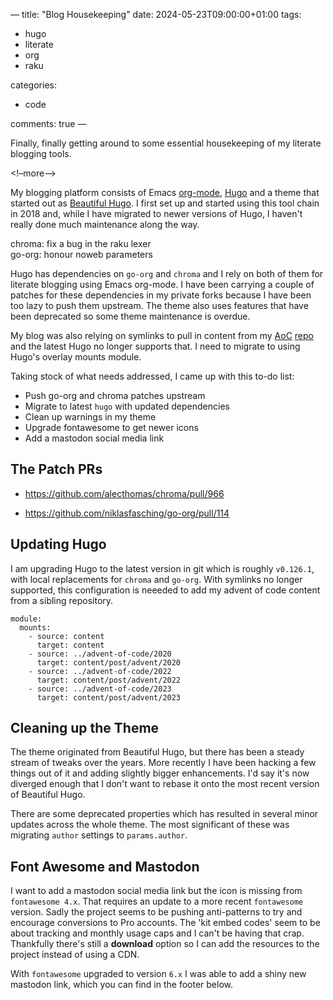 ---
title: "Blog Housekeeping"
date: 2024-05-23T09:00:00+01:00
tags:
  - hugo
  - literate
  - org
  - raku
categories:
  - code
comments: true
---

# summary text

Finally, finally getting around to some essential housekeeping of my literate blogging tools.

<!--more-->

My blogging platform consists of Emacs [[https://orgmode.org][org-mode]], [[https://gohugo.io][Hugo]] and a theme that started out as [[https://themes.gohugo.io/themes/beautifulhugo/][Beautiful
Hugo]]. I first set up and started using this tool chain in 2018 and, while I have migrated to
newer versions of Hugo, I haven't really done much maintenance along the way.

#+attr_html: :class r-margin

chroma: fix a bug in the raku lexer\\
go-org: honour noweb parameters

Hugo has dependencies on ~go-org~ and ~chroma~ and I rely on both of them for literate blogging
using Emacs org-mode. I have been carrying a couple of patches for these dependencies in my
private forks because I have been too lazy to push them upstream. The theme also uses features
that have been deprecated so some theme maintenance is overdue.

My blog was also relying on symlinks to pull in content from my [[https://adventofcode.com][AoC]] [[https://github.com/donaldh/advent-of-code/][repo]] and the latest Hugo no
longer supports that. I need to migrate to using Hugo's overlay mounts module.

Taking stock of what needs addressed, I came up with this to-do list:

+ Push go-org and chroma patches upstream
+ Migrate to latest ~hugo~ with updated dependencies
+ Clean up warnings in my theme
+ Upgrade fontawesome to get newer icons
+ Add a mastodon social media link

** The Patch PRs

+ https://github.com/alecthomas/chroma/pull/966

+ https://github.com/niklasfasching/go-org/pull/114

** Updating Hugo

I am upgrading Hugo to the latest version in git which is roughly ~v0.126.1~, with local
replacements for ~chroma~ and ~go-org~. With symlinks no longer supported, this configuration is
neeeded to add my advent of code content from a sibling repository.

#+begin_example
module:
  mounts:
    - source: content
      target: content
    - source: ../advent-of-code/2020
      target: content/post/advent/2020
    - source: ../advent-of-code/2022
      target: content/post/advent/2022
    - source: ../advent-of-code/2023
      target: content/post/advent/2023
#+end_example

** Cleaning up the Theme

The theme originated from Beautiful Hugo, but there has been a steady stream of tweaks over the
years. More recently I have been hacking a few things out of it and adding slightly bigger
enhancements. I'd say it's now diverged enough that I don't want to rebase it onto the most
recent version of Beautiful Hugo.

There are some deprecated properties which has resulted in several minor updates across the
whole theme. The most significant of these was migrating ~author~ settings to ~params.author~.

** Font Awesome and Mastodon

I want to add a mastodon social media link but the icon is missing from ~fontawesome 4.x~. That
requires an update to a more recent ~fontawesome~ version. Sadly the project seems to be pushing
anti-patterns to try and encourage conversions to Pro accounts. The 'kit embed codes' seem to be
about tracking and monthly usage caps and I can't be having that crap. Thankfully there's still
a *download* option so I can add the resources to the project instead of using a CDN.

With ~fontawesome~ upgraded to version ~6.x~ I was able to add a shiny new mastodon link, which
you can find in the footer below.
